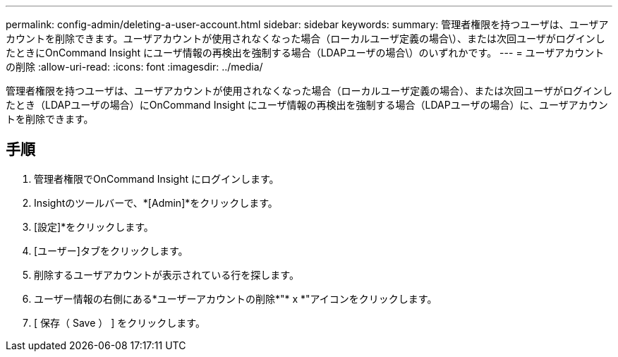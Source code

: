 ---
permalink: config-admin/deleting-a-user-account.html 
sidebar: sidebar 
keywords:  
summary: 管理者権限を持つユーザは、ユーザアカウントを削除できます。ユーザアカウントが使用されなくなった場合（ローカルユーザ定義の場合\）、または次回ユーザがログインしたときにOnCommand Insight にユーザ情報の再検出を強制する場合（LDAPユーザの場合\）のいずれかです。 
---
= ユーザアカウントの削除
:allow-uri-read: 
:icons: font
:imagesdir: ../media/


[role="lead"]
管理者権限を持つユーザは、ユーザアカウントが使用されなくなった場合（ローカルユーザ定義の場合）、または次回ユーザがログインしたとき（LDAPユーザの場合）にOnCommand Insight にユーザ情報の再検出を強制する場合（LDAPユーザの場合）に、ユーザアカウントを削除できます。



== 手順

. 管理者権限でOnCommand Insight にログインします。
. Insightのツールバーで、*[Admin]*をクリックします。
. [設定]*をクリックします。
. [ユーザー]タブをクリックします。
. 削除するユーザアカウントが表示されている行を探します。
. ユーザー情報の右側にある*ユーザーアカウントの削除*"* x *"アイコンをクリックします。
. [ 保存（ Save ） ] をクリックします。

